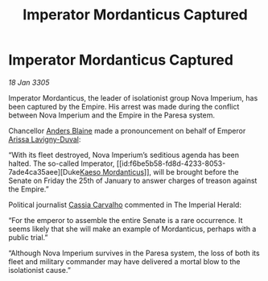 :PROPERTIES:
:ID:       b91d269b-3712-4403-bb92-9c1775f86644
:END:
#+title: Imperator Mordanticus Captured
#+filetags: :Empire:galnet:

* Imperator Mordanticus Captured

/18 Jan 3305/

Imperator Mordanticus, the leader of isolationist group Nova Imperium, has been captured by the Empire. His arrest was made during the conflict between Nova Imperium and the Empire in the Paresa system. 

Chancellor [[id:e9679720-e0c1-449e-86a6-a5b3de3613f5][Anders Blaine]] made a pronouncement on behalf of Emperor [[id:34f3cfdd-0536-40a9-8732-13bf3a5e4a70][Arissa Lavigny-Duval]]: 

“With its fleet destroyed, Nova Imperium’s seditious agenda has been halted. The so-called Imperator, [[id:f6be5b58-fd8d-4233-8053-7ade4ca35aee][Duke[[id:f6be5b58-fd8d-4233-8053-7ade4ca35aee][Kaeso Mordanticus]]]], will be brought before the Senate on Friday the 25th of January to answer charges of treason against the Empire.” 

Political journalist [[id:745efc38-c548-40c0-81d2-82973c604d37][Cassia Carvalho]] commented in The Imperial Herald: 

“For the emperor to assemble the entire Senate is a rare occurrence. It seems likely that she will make an example of Mordanticus, perhaps with a public trial.” 

“Although Nova Imperium survives in the Paresa system, the loss of both its fleet and military commander may have delivered a mortal blow to the isolationist cause.”
